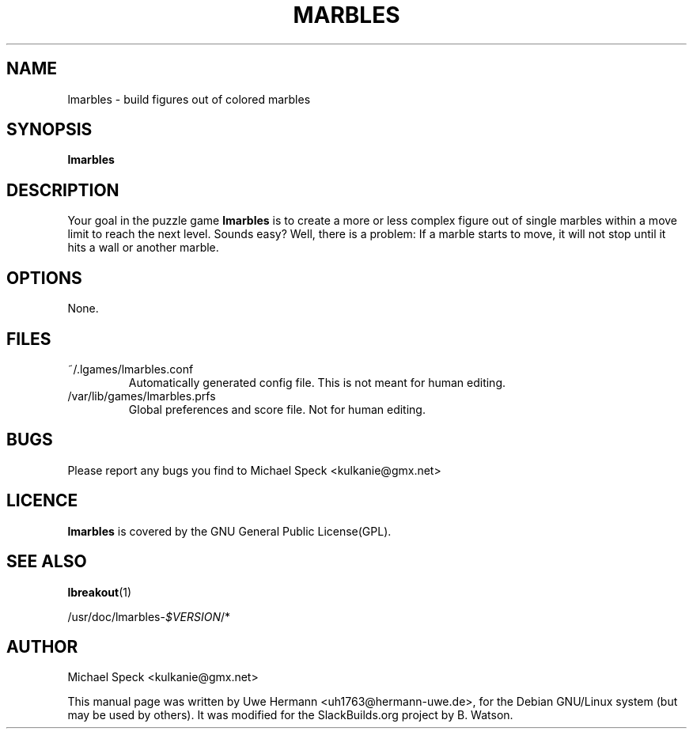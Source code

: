 .\"                                      Hey, EMACS: -*- nroff -*-
.\" First parameter, NAME, should be all caps
.TH MARBLES 6 "April 15, 2014"
.SH NAME
lmarbles \- build figures out of colored marbles
.SH SYNOPSIS
.B lmarbles
.SH DESCRIPTION
Your goal in the puzzle game
.B lmarbles
is to create a more or less complex figure out of single marbles within
a move limit to reach the next level. Sounds easy? Well, there is a
problem: If a marble starts to move, it will not stop until it hits
a wall or another marble.
.SH OPTIONS
None.
.SH FILES
.TP
.IP "~/.lgames/lmarbles.conf"
Automatically generated config file. This is not meant for human editing.
.TP
.IP "/var/lib/games/lmarbles.prfs"
Global preferences and score file. Not for human editing.
.SH BUGS
Please report any bugs you find to Michael Speck <kulkanie@gmx.net>
.SH LICENCE
.B lmarbles
is covered by the GNU General Public License(GPL).
.SH SEE ALSO
.BR lbreakout (1)
.PP
/usr/doc/lmarbles-\fI$VERSION\fR/*
.SH AUTHOR
Michael Speck <kulkanie@gmx.net>
.PP
This manual page was written by Uwe Hermann <uh1763@hermann-uwe.de>,
for the Debian GNU/Linux system (but may be used by others). It was
modified for the SlackBuilds.org project by B. Watson.
